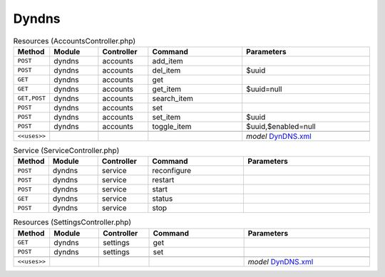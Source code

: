 Dyndns
~~~~~~

.. csv-table:: Resources (AccountsController.php)
   :header: "Method", "Module", "Controller", "Command", "Parameters"
   :widths: 4, 15, 15, 30, 40

    "``POST``","dyndns","accounts","add_item",""
    "``POST``","dyndns","accounts","del_item","$uuid"
    "``GET``","dyndns","accounts","get",""
    "``GET``","dyndns","accounts","get_item","$uuid=null"
    "``GET,POST``","dyndns","accounts","search_item",""
    "``POST``","dyndns","accounts","set",""
    "``POST``","dyndns","accounts","set_item","$uuid"
    "``POST``","dyndns","accounts","toggle_item","$uuid,$enabled=null"

    "``<<uses>>``", "", "", "", "*model* `DynDNS.xml <https://github.com/opnsense/plugins/blob/master/dns/ddclient/src/opnsense/mvc/app/models/OPNsense/DynDNS/DynDNS.xml>`__"

.. csv-table:: Service (ServiceController.php)
   :header: "Method", "Module", "Controller", "Command", "Parameters"
   :widths: 4, 15, 15, 30, 40

    "``POST``","dyndns","service","reconfigure",""
    "``POST``","dyndns","service","restart",""
    "``POST``","dyndns","service","start",""
    "``GET``","dyndns","service","status",""
    "``POST``","dyndns","service","stop",""

.. csv-table:: Resources (SettingsController.php)
   :header: "Method", "Module", "Controller", "Command", "Parameters"
   :widths: 4, 15, 15, 30, 40

    "``GET``","dyndns","settings","get",""
    "``POST``","dyndns","settings","set",""

    "``<<uses>>``", "", "", "", "*model* `DynDNS.xml <https://github.com/opnsense/plugins/blob/master/dns/ddclient/src/opnsense/mvc/app/models/OPNsense/DynDNS/DynDNS.xml>`__"
